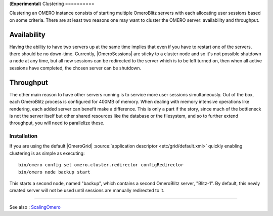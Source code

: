 (**Experimental**)
Clustering
==========

Clustering an OMERO instance consists of starting multiple
OmeroBlitz servers with each allocating user
sessions based on some criteria. There are at least two reasons one may
want to cluster the OMERO server: availability and throughput.

Availability
~~~~~~~~~~~~

Having the ability to have two servers up at the same time implies that
even if you have to restart one of the servers, there should be no
down-time. Currently, |OmeroSessions| are
sticky to a cluster node and so it's not possible shutdown a node at any
time, but all new sessions can be redirected to the server which is to
be left turned on, then when all active sessions have completed, the
chosen server can be shutdown.

Throughput
~~~~~~~~~~

The other main reason to have other servers running is to service more
user sessions simultaneously. Out of the box, each
OmeroBlitz process is configured for 400MB of
memory. When dealing with memory intensive operations like rendering,
each added server can benefit make a difference. This is only a part if
the story, since much of the bottleneck is not the server itself but
other shared resources like the database or the filesystem, and so to
further extend throughput, you will need to parallelize these.

Installation
------------

If you are using the default |OmeroGrid|
:source:`application descriptor <etc/grid/default.xml>`
quickly enabling clustering is as simple as executing:

::

     bin/omero config set omero.cluster.redirector configRedirector
     bin/omero node backup start

This starts a second node, named "backup", which contains a second
OmeroBlitz server, "Blitz-1". By default, this
newly created server will not be used until sessions are manually
redirected to it.

--------------

See also : `ScalingOmero </ome/wiki/ScalingOmero>`_
